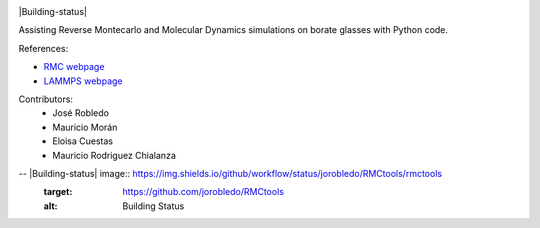 
.. image :: https://raw.githubusercontent.com/jorobledo/RMCtools/main/img/logo.png
 :target: https://github.com/jorobledo/RMCtools
 :width: 600

|Documentation-status| |Building-status|

Assisting Reverse Montecarlo and Molecular Dynamics simulations on borate glasses with Python code. 

References:

- `RMC webpage <https://www.szfki.hu/~nphys/rmc++/opening.html>`_
- `LAMMPS webpage <https://www.lammps.org/>`_

Contributors:
 - José Robledo
 - Mauricio Morán
 - Eloisa Cuestas
 - Mauricio Rodriguez Chialanza

.. |Documentation-status| image:: https://readthedocs.org/projects/rmctools/badge/?version=latest
 :target: https://rmctools.readthedocs.io/en/latest/?badge=latest
 :alt: Documentation Status
 
-- |Building-status| image:: https://img.shields.io/github/workflow/status/jorobledo/RMCtools/rmctools
 :target: https://github.com/jorobledo/RMCtools
 :alt: Building Status
